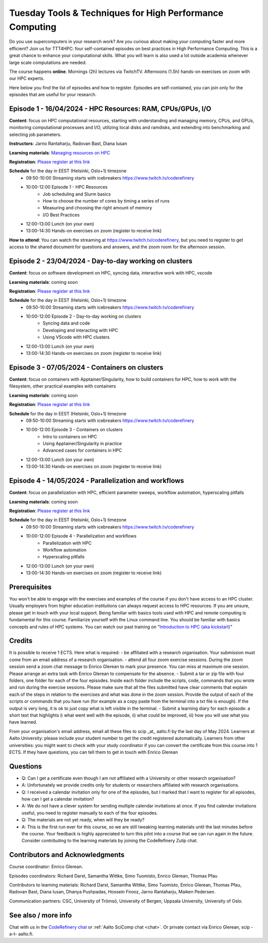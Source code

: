 Tuesday Tools & Techniques for High Performance Computing
=========================================================

.. figure:: img/ttt4hpc.png


Do you use supercomputers in your research work? Are you curious about 
making your computing faster and more efficient? Join us for TTT4HPC: 
four self-contained episodes on best practices in High Performance Computing. 
This is a great chance to enhance your computational skills. What you will learn 
is also used a lot outside academia whenever large scale computations are needed.

The course happens **online**. Mornings (2h) lectures via TwitchTV. Afternoons (1.5h) hands-on exercises on zoom with our HPC experts. 

Here below you find the list of episodes and how to register. Episodes are self-contained,
you can join only for the episodes that are useful for your research.


Episode 1 - 16/04/2024 - HPC Resources: RAM, CPUs/GPUs, I/O
-----------------------------------------------------------
**Content**: focus on HPC computational resources, starting with understanding and managing memory, CPUs, and GPUs, monitoring computational processes and I/O, utilizing local disks and ramdisks, and extending into benchmarking and selecting job parameters.

**Instructors**: Jarno Rantaharju, Radovan Bast, Diana Iusan

**Learning materials**: `Managing resources on HPC <https://coderefinery.github.io/TTT4HPC_resource_management/>`__

**Registration**: `Please register at this link <https://link.webropol.com/ep/ttt4hpc1>`__

**Schedule** for the day in EEST (Helsinki, Oslo+1) timezone
 - 09:50-10:00 Streaming starts with icebreakers https://www.twitch.tv/coderefinery
 - 10:00-12:00 Episode 1 - HPC Resources
    - Job scheduling and Slurm basics
    - How to choose the number of cores by timing a series of runs
    - Measuring and choosing the right amount of memory
    - I/O Best Practices
 - 12:00-13:00 Lunch (on your own)
 - 13:00-14:30 Hands-on exercises on zoom (register to receive link)

**How to attend**: You can watch the streaming at https://www.twitch.tv/coderefinery, but you need to register to get access to the shared document for questions and answers, and the zoom room for the afternoon session.


Episode 2 - 23/04/2024 - Day-to-day working on clusters
-------------------------------------------------------
**Content**: focus on software development on HPC, syncing data, interactive work with HPC, vscode

**Learning materials**: coming soon

**Registration**: `Please register at this link <https://link.webropol.com/ep/ttt4hpc2>`__

**Schedule** for the day in EEST (Helsinki, Oslo+1) timezone
 - 09:50-10:00 Streaming starts with icebreakers https://www.twitch.tv/coderefinery
 - 10:00-12:00 Episode 2 - Day-to-day working on clusters
    - Syncing data and code
    - Developing and interacting with HPC
    - Using VScode with HPC clusters
 - 12:00-13:00 Lunch (on your own)
 - 13:00-14:30 Hands-on exercises on zoom (register to receive link)


Episode 3 - 07/05/2024 - Containers on clusters
-----------------------------------------------
**Content**: focus on containers with Apptainer/Singularity, how to build containers for HPC, how to work with the filesystem, other practical examples with containers

**Learning materials**: coming soon

**Registration**: `Please register at this link <https://link.webropol.com/ep/ttt4hpc3>`__

**Schedule** for the day in EEST (Helsinki, Oslo+1) timezone
 - 09:50-10:00 Streaming starts with icebreakers https://www.twitch.tv/coderefinery
 - 10:00-12:00 Episode 3 - Containers on clusters
    - Intro to containers on HPC
    - Using Apptainer/Singularity in practice
    - Advanced cases for containers in HPC
 - 12:00-13:00 Lunch (on your own)
 - 13:00-14:30 Hands-on exercises on zoom (register to receive link)


Episode 4 - 14/05/2024 - Parallelization and workflows
------------------------------------------------------
**Content**: focus on parallelization with HPC, efficient parameter sweeps, workflow automation, hyperscaling pitfalls

**Learning materials**: coming soon

**Registration**: `Please register at this link <https://link.webropol.com/ep/ttt4hpc4>`__

**Schedule** for the day in EEST (Helsinki, Oslo+1) timezone
 - 09:50-10:00 Streaming starts with icebreakers https://www.twitch.tv/coderefinery
 - 10:00-12:00 Episode 4 - Parallelization and workflows
    - Parallelization with HPC
    - Workflow automation 
    - Hyperscaling pitfalls
 - 12:00-13:00 Lunch (on your own)
 - 13:00-14:30 Hands-on exercises on zoom (register to receive link)


Prerequisites
-------------
You won't be able to engage with the exercises and examples of the course if you don't have access to an HPC cluster. Usually employers from higher education institutions can always request access to HPC resources. If you are unsure, please get in touch with your local support. Being familiar with basics tools used with HPC and remote computing is fundamental for this course. Familiarize yourself with the Linux command line. You should be familiar with basics concepts and rules of HPC systems. You can watch our past training on "`Introduction to HPC (aka kickstart) <https://www.youtube.com/watch?v=dThyrEXfAbM&list=PLZLVmS9rf3nMKR2jMglaN4su3ojWtWMVw>`__"

Credits
-------
It is possible to receive 1 ECTS. Here what is required:
- be affiliated with a research organisation. Your submission must come from an email address of a research organisation.
- attend all four zoom exercise sessions. During the zoom session send a zoom chat message to Enrico Glerean to mark your presence. You can miss at maximum one session. Please arrange an extra task with Enrico Glerean to compensate for the absence.
- Submit a tar or zip file with four folders, one folder for each of the four episodes. Inside each folder include the scripts, code, commands that you wrote and run during the exercise sessions. Please make sure that all the files submitted have clear comments that explain each of the steps in relation to the exercises and what was done in the zoom session. Provide the output of each of the scripts or commands that you have run (for example as a copy paste from the terminal into a txt file is enough). If the output is very long, it is ok to just copy what is left visible in the terminal.
- Submit a learning diary for each episode: a short text that highlights i) what went well with the episode, ii) what could be improved, iii) how you will use what you have learned. 

From your organisation's email address, email all these files to scip _at_ aalto.fi by the last day of May 2024. Learners at Aalto University: please include your student number to get the credit registered automatically. Learners from other universities: you might want to check with your study coordinator if you can convert the certificate from this course into 1 ECTS. If they have questions, you can tell them to get in touch with Enrico Glerean

Questions
---------
- Q: Can I get a certificate even though I am not affiliated with a University or other research organisation?
- A: Unfortunately we provide credits only for students or researchers affiliated with research organisations.

- Q: I received a calendar invitation only for one of the episodes, but I marked that I want to register for all episodes, how can I get a calendar invitation?
- A: We do not have a clever system for sending multiple calendar invitations at once. If you find calendar invitations useful, you need to register manually to each of the four episodes.

- Q: The materials are not yet ready, when will they be ready?
- A: This is the first run ever for this course, so we are still tweaking learning materials until the last minutes before the course. Your feedback is highly appreciated to turn this pilot into a course that we can run again in the future. Consider contributing to the learning materials by joining the CodeRefinery Zulip chat.


Contributors and Acknowledgments
--------------------------------

Course coordinator: Enrico Glerean.

Episodes coordinators: Richard Darst, Samantha Wittke, Simo Tuomisto, Enrico Glerean, Thomas Pfau

Contributors to learning materials:  Richard Darst, Samantha Wittke, Simo Tuomisto, Enrico Glerean, Thomas Pfau, Radovan Bast, Diana Iusan, Dhanya Pushpadas, Hossein Firooz, Jarno Rantaharju, Maiken Pedersen.

Communication partners: CSC, University of Trömsö, University of Bergen, Uppsala University, University of Oslo.



See also / more info
--------------------
Chat with us in the `CodeRefinery chat
<https://coderefinery.zulipchat.com>`__ or :ref:`Aalto SciComp chat
<chat>`.  Or private contact via
Enrico Glerean, scip -a-t- aalto.fi.
